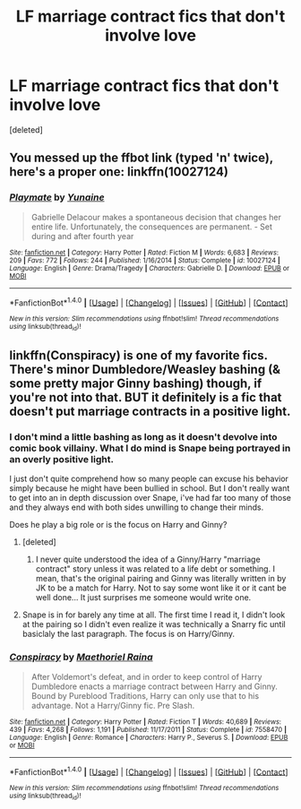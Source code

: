 #+TITLE: LF marriage contract fics that don't involve love

* LF marriage contract fics that don't involve love
:PROPERTIES:
:Score: 23
:DateUnix: 1484855885.0
:DateShort: 2017-Jan-19
:FlairText: Request
:END:
[deleted]


** You messed up the ffbot link (typed 'n' twice), here's a proper one: linkffn(10027124)
:PROPERTIES:
:Author: SaberToothedRock
:Score: 7
:DateUnix: 1484876609.0
:DateShort: 2017-Jan-20
:END:

*** [[http://www.fanfiction.net/s/10027124/1/][*/Playmate/*]] by [[https://www.fanfiction.net/u/1335478/Yunaine][/Yunaine/]]

#+begin_quote
  Gabrielle Delacour makes a spontaneous decision that changes her entire life. Unfortunately, the consequences are permanent. - Set during and after fourth year
#+end_quote

^{/Site/: [[http://www.fanfiction.net/][fanfiction.net]] *|* /Category/: Harry Potter *|* /Rated/: Fiction M *|* /Words/: 6,683 *|* /Reviews/: 209 *|* /Favs/: 772 *|* /Follows/: 244 *|* /Published/: 1/16/2014 *|* /Status/: Complete *|* /id/: 10027124 *|* /Language/: English *|* /Genre/: Drama/Tragedy *|* /Characters/: Gabrielle D. *|* /Download/: [[http://www.ff2ebook.com/old/ffn-bot/index.php?id=10027124&source=ff&filetype=epub][EPUB]] or [[http://www.ff2ebook.com/old/ffn-bot/index.php?id=10027124&source=ff&filetype=mobi][MOBI]]}

--------------

*FanfictionBot*^{1.4.0} *|* [[[https://github.com/tusing/reddit-ffn-bot/wiki/Usage][Usage]]] | [[[https://github.com/tusing/reddit-ffn-bot/wiki/Changelog][Changelog]]] | [[[https://github.com/tusing/reddit-ffn-bot/issues/][Issues]]] | [[[https://github.com/tusing/reddit-ffn-bot/][GitHub]]] | [[[https://www.reddit.com/message/compose?to=tusing][Contact]]]

^{/New in this version: Slim recommendations using/ ffnbot!slim! /Thread recommendations using/ linksub(thread_id)!}
:PROPERTIES:
:Author: FanfictionBot
:Score: 3
:DateUnix: 1484876615.0
:DateShort: 2017-Jan-20
:END:


** linkffn(Conspiracy) is one of my favorite fics. There's minor Dumbledore/Weasley bashing (& some pretty major Ginny bashing) though, if you're not into that. BUT it definitely is a fic that doesn't put marriage contracts in a positive light.
:PROPERTIES:
:Author: whatalameusername
:Score: 4
:DateUnix: 1484862733.0
:DateShort: 2017-Jan-20
:END:

*** I don't mind a little bashing as long as it doesn't devolve into comic book villainy. What I do mind is Snape being portrayed in an overly positive light.

I just don't quite comprehend how so many people can excuse his behavior simply because he might have been bullied in school. But I don't really want to get into an in depth discussion over Snape, i've had far too many of those and they always end with both sides unwilling to change their minds.

Does he play a big role or is the focus on Harry and Ginny?
:PROPERTIES:
:Author: Phezh
:Score: 6
:DateUnix: 1484866356.0
:DateShort: 2017-Jan-20
:END:

**** [deleted]
:PROPERTIES:
:Score: 3
:DateUnix: 1484867244.0
:DateShort: 2017-Jan-20
:END:

***** I never quite understood the idea of a Ginny/Harry "marriage contract" story unless it was related to a life debt or something. I mean, that's the original pairing and Ginny was literally written in by JK to be a match for Harry. Not to say some wont like it or it cant be well done... It just surprises me someone would write one.
:PROPERTIES:
:Author: Noexit007
:Score: 2
:DateUnix: 1484885746.0
:DateShort: 2017-Jan-20
:END:


**** Snape is in for barely any time at all. The first time I read it, I didn't look at the pairing so I didn't even realize it was technically a Snarry fic until basiclaly the last paragraph. The focus is on Harry/Ginny.
:PROPERTIES:
:Author: whatalameusername
:Score: 2
:DateUnix: 1484868394.0
:DateShort: 2017-Jan-20
:END:


*** [[http://www.fanfiction.net/s/7558470/1/][*/Conspiracy/*]] by [[https://www.fanfiction.net/u/1842035/Maethoriel-Raina][/Maethoriel Raina/]]

#+begin_quote
  After Voldemort's defeat, and in order to keep control of Harry Dumbledore enacts a marriage contract between Harry and Ginny. Bound by Pureblood Traditions, Harry can only use that to his advantage. Not a Harry/Ginny fic. Pre Slash.
#+end_quote

^{/Site/: [[http://www.fanfiction.net/][fanfiction.net]] *|* /Category/: Harry Potter *|* /Rated/: Fiction T *|* /Words/: 40,689 *|* /Reviews/: 439 *|* /Favs/: 4,268 *|* /Follows/: 1,191 *|* /Published/: 11/17/2011 *|* /Status/: Complete *|* /id/: 7558470 *|* /Language/: English *|* /Genre/: Romance *|* /Characters/: Harry P., Severus S. *|* /Download/: [[http://www.ff2ebook.com/old/ffn-bot/index.php?id=7558470&source=ff&filetype=epub][EPUB]] or [[http://www.ff2ebook.com/old/ffn-bot/index.php?id=7558470&source=ff&filetype=mobi][MOBI]]}

--------------

*FanfictionBot*^{1.4.0} *|* [[[https://github.com/tusing/reddit-ffn-bot/wiki/Usage][Usage]]] | [[[https://github.com/tusing/reddit-ffn-bot/wiki/Changelog][Changelog]]] | [[[https://github.com/tusing/reddit-ffn-bot/issues/][Issues]]] | [[[https://github.com/tusing/reddit-ffn-bot/][GitHub]]] | [[[https://www.reddit.com/message/compose?to=tusing][Contact]]]

^{/New in this version: Slim recommendations using/ ffnbot!slim! /Thread recommendations using/ linksub(thread_id)!}
:PROPERTIES:
:Author: FanfictionBot
:Score: 1
:DateUnix: 1484862744.0
:DateShort: 2017-Jan-20
:END:
